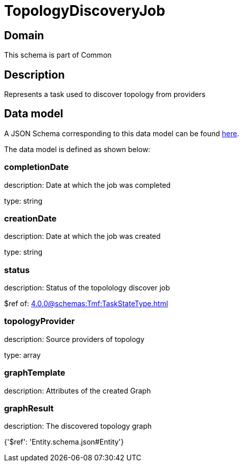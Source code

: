 = TopologyDiscoveryJob

[#domain]
== Domain

This schema is part of Common

[#description]
== Description

Represents a task used to discover topology from providers


[#data_model]
== Data model

A JSON Schema corresponding to this data model can be found https://tmforum.org[here].

The data model is defined as shown below:


=== completionDate
description: Date at which the job was completed

type: string


=== creationDate
description: Date at which the job was created

type: string


=== status
description: Status of the topolology discover job

$ref of: xref:4.0.0@schemas:Tmf:TaskStateType.adoc[]


=== topologyProvider
description: Source providers of topology

type: array


=== graphTemplate
description: Attributes of the created Graph


=== graphResult
description: The discovered topology graph


{&#x27;$ref&#x27;: &#x27;Entity.schema.json#Entity&#x27;}